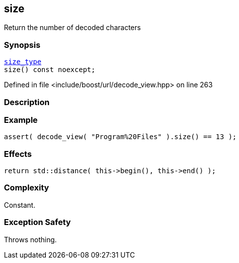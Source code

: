 :relfileprefix: ../../../
[#A6D135B1868BD4622556546CC734DEE3B7BB84A0]
== size

pass:v,q[Return the number of decoded characters]


=== Synopsis

[source,cpp,subs="verbatim,macros,-callouts"]
----
xref:reference/boost/urls/decode_view/size_type.adoc[size_type]
size() const noexcept;
----

Defined in file <include/boost/url/decode_view.hpp> on line 263

=== Description


=== Example
[,cpp]
----
assert( decode_view( "Program%20Files" ).size() == 13 );
----

=== Effects
[,cpp]
----
return std::distance( this->begin(), this->end() );
----

=== Complexity
pass:v,q[Constant.]

=== Exception Safety
pass:v,q[Throws nothing.]


